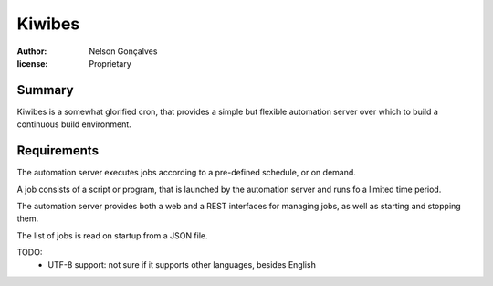 Kiwibes
=======
:author: Nelson Gonçalves
:license: Proprietary

Summary
-------

Kiwibes is a somewhat glorified cron, that provides a simple but flexible
automation server over which to build a continuous build environment.

Requirements
------------

The automation server executes jobs according to a pre-defined schedule,
or on demand.

A job consists of a script or program, that is launched by the automation
server and runs fo a limited time period.

The automation server provides both a web and a REST interfaces for managing
jobs, as well as starting and stopping them. 

The list of jobs is read on startup from a JSON file.

TODO:
	- UTF-8 support: not sure if it supports other languages, besides English